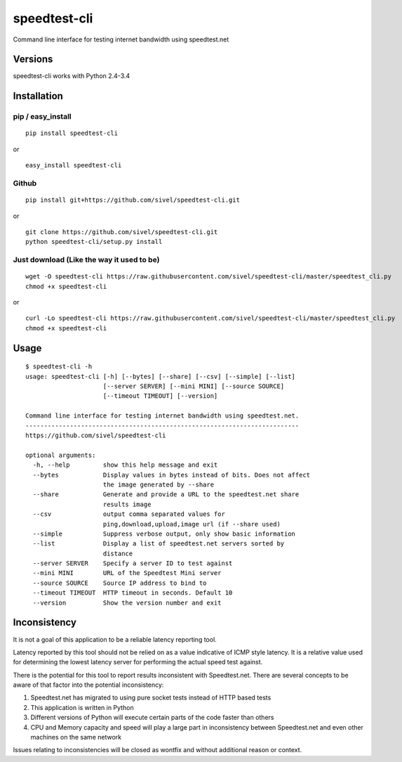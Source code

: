 speedtest-cli
=============

Command line interface for testing internet bandwidth using
speedtest.net

.. image:: https://pypip.in/v/speedtest-cli/badge.png
        :target: https://pypi.python.org/pypi/speedtest-cli/
        :alt: Latest Version
.. image:: https://pypip.in/d/speedtest-cli/badge.png
        :target: https://pypi.python.org/pypi/speedtest-cli/
        :alt: Downloads
.. image:: https://pypip.in/license/speedtest-cli/badge.png
        :target: https://pypi.python.org/pypi/speedtest-cli/
        :alt: License

Versions
--------

speedtest-cli works with Python 2.4-3.4

Installation
------------

pip / easy\_install
~~~~~~~~~~~~~~~~~~~

::

    pip install speedtest-cli

or

::

    easy_install speedtest-cli

Github
~~~~~~

::

    pip install git+https://github.com/sivel/speedtest-cli.git

or

::

    git clone https://github.com/sivel/speedtest-cli.git
    python speedtest-cli/setup.py install

Just download (Like the way it used to be)
~~~~~~~~~~~~~~~~~~~~~~~~~~~~~~~~~~~~~~~~~~

::

    wget -O speedtest-cli https://raw.githubusercontent.com/sivel/speedtest-cli/master/speedtest_cli.py
    chmod +x speedtest-cli

or

::

    curl -Lo speedtest-cli https://raw.githubusercontent.com/sivel/speedtest-cli/master/speedtest_cli.py
    chmod +x speedtest-cli

Usage
-----

::

    $ speedtest-cli -h
    usage: speedtest-cli [-h] [--bytes] [--share] [--csv] [--simple] [--list]
                         [--server SERVER] [--mini MINI] [--source SOURCE]
                         [--timeout TIMEOUT] [--version]

    Command line interface for testing internet bandwidth using speedtest.net.
    --------------------------------------------------------------------------
    https://github.com/sivel/speedtest-cli

    optional arguments:
      -h, --help         show this help message and exit
      --bytes            Display values in bytes instead of bits. Does not affect
                         the image generated by --share
      --share            Generate and provide a URL to the speedtest.net share
                         results image
      --csv              output comma separated values for
                         ping,download,upload,image url (if --share used)
      --simple           Suppress verbose output, only show basic information
      --list             Display a list of speedtest.net servers sorted by
                         distance
      --server SERVER    Specify a server ID to test against
      --mini MINI        URL of the Speedtest Mini server
      --source SOURCE    Source IP address to bind to
      --timeout TIMEOUT  HTTP timeout in seconds. Default 10
      --version          Show the version number and exit

Inconsistency
-------------

It is not a goal of this application to be a reliable latency reporting tool.

Latency reported by this tool should not be relied on as a value indicative of ICMP
style latency. It is a relative value used for determining the lowest latency server
for performing the actual speed test against.

There is the potential for this tool to report results inconsistent with Speedtest.net.
There are several concepts to be aware of that factor into the potential inconsistency:

1. Speedtest.net has migrated to using pure socket tests instead of HTTP based tests
2. This application is written in Python
3. Different versions of Python will execute certain parts of the code faster than others
4. CPU and Memory capacity and speed will play a large part in inconsistency between
   Speedtest.net and even other machines on the same network

Issues relating to inconsistencies will be closed as wontfix and without
additional reason or context.
